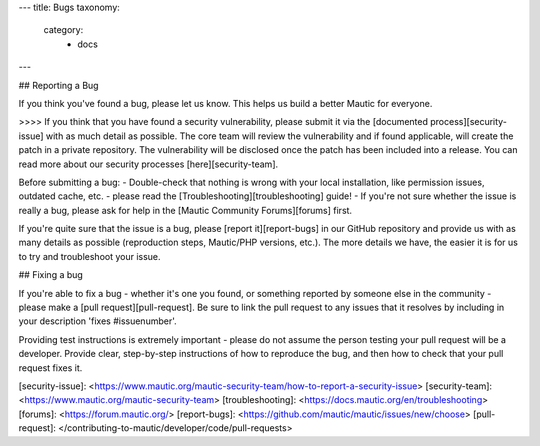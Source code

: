 ---
title: Bugs
taxonomy:
    category:
        - docs
---

## Reporting a Bug

If you think you've found a bug, please let us know. This helps us build a better Mautic for everyone.

>>>> If you think that you have found a security vulnerability, please submit it via the [documented process][security-issue] with as much detail as possible. The core team will review the vulnerability and if found applicable, will create the patch in a private repository. The vulnerability will be disclosed once the patch has been included into a release.  You can read more about our security processes [here][security-team].

Before submitting a bug:
- Double-check that nothing is wrong with your local installation, like permission issues, outdated cache, etc. - please read the [Troubleshooting][troubleshooting] guide!
- If you're not sure whether the issue is really a bug, please ask for help in the [Mautic Community Forums][forums] first.

If you're quite sure that the issue is a bug, please [report it][report-bugs] in our GitHub repository and provide us with as many details as possible (reproduction steps, Mautic/PHP versions, etc.). The more details we have, the easier it is for us to try and troubleshoot your issue.

## Fixing a bug

If you're able to fix a bug - whether it's one you found, or something reported by someone else in the community - please make a [pull request][pull-request]. Be sure to link the pull request to any issues that it resolves by including in your description 'fixes #issuenumber'.

Providing test instructions is extremely important - please do not assume the person testing your pull request will be a developer. Provide clear, step-by-step instructions of how to reproduce the bug, and then how to check that your pull request fixes it.

[security-issue]: <https://www.mautic.org/mautic-security-team/how-to-report-a-security-issue>
[security-team]: <https://www.mautic.org/mautic-security-team>
[troubleshooting]: <https://docs.mautic.org/en/troubleshooting>
[forums]: <https://forum.mautic.org/>
[report-bugs]: <https://github.com/mautic/mautic/issues/new/choose>
[pull-request]: </contributing-to-mautic/developer/code/pull-requests>
